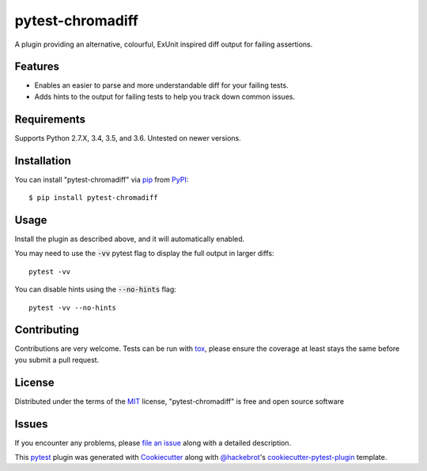 =================
pytest-chromadiff
=================

.. image:: https://img.shields.io/pypi/v/pytest-chromadiff.svg
    :target: https://pypi.org/project/pytest-chromadiff
    :alt: PyPI version

.. image:: https://img.shields.io/pypi/pyversions/pytest-chromadiff.svg
    :target: https://pypi.org/project/pytest-chromadiff
    :alt: Python versions

.. image:: https://travis-ci.org/darrenburns/pytest-chromadiff.svg?branch=master
    :target: https://travis-ci.org/darrenburns/pytest-chromadiff
    :alt: See Build Status on Travis CI


A plugin providing an alternative, colourful, ExUnit inspired diff output for failing assertions.

Features
--------

* Enables an easier to parse and more understandable diff for your failing tests.
* Adds hints to the output for failing tests to help you track down common issues.

.. image:: https://raw.githubusercontent.com/darrenburns/pytest-chromadiff/master/sample_image.png
    :alt: Example output with chromadiff

Requirements
------------

Supports Python 2.7.X, 3.4, 3.5, and 3.6. Untested on newer versions.


Installation
------------

You can install "pytest-chromadiff" via `pip`_ from `PyPI`_::

    $ pip install pytest-chromadiff


Usage
-----

Install the plugin as described above, and it will automatically enabled.

You may need to use the :code:`-vv` pytest flag to display the full output in larger diffs:

::

    pytest -vv

You can disable hints using the :code:`--no-hints` flag:

::

    pytest -vv --no-hints


Contributing
------------
Contributions are very welcome. Tests can be run with `tox`_, please ensure
the coverage at least stays the same before you submit a pull request.

License
-------

Distributed under the terms of the `MIT`_ license, "pytest-chromadiff" is free and open source software


Issues
------

If you encounter any problems, please `file an issue`_ along with a detailed description.

This `pytest`_ plugin was generated with `Cookiecutter`_ along with `@hackebrot`_'s `cookiecutter-pytest-plugin`_ template.


.. _`Cookiecutter`: https://github.com/audreyr/cookiecutter
.. _`@hackebrot`: https://github.com/hackebrot
.. _`MIT`: http://opensource.org/licenses/MIT
.. _`BSD-3`: http://opensource.org/licenses/BSD-3-Clause
.. _`GNU GPL v3.0`: http://www.gnu.org/licenses/gpl-3.0.txt
.. _`Apache Software License 2.0`: http://www.apache.org/licenses/LICENSE-2.0
.. _`cookiecutter-pytest-plugin`: https://github.com/pytest-dev/cookiecutter-pytest-plugin
.. _`file an issue`: https://github.com/darrenburns/pytest-chromadiff/issues
.. _`pytest`: https://github.com/pytest-dev/pytest
.. _`tox`: https://tox.readthedocs.io/en/latest/
.. _`pip`: https://pypi.org/project/pip/
.. _`PyPI`: https://pypi.org/project
